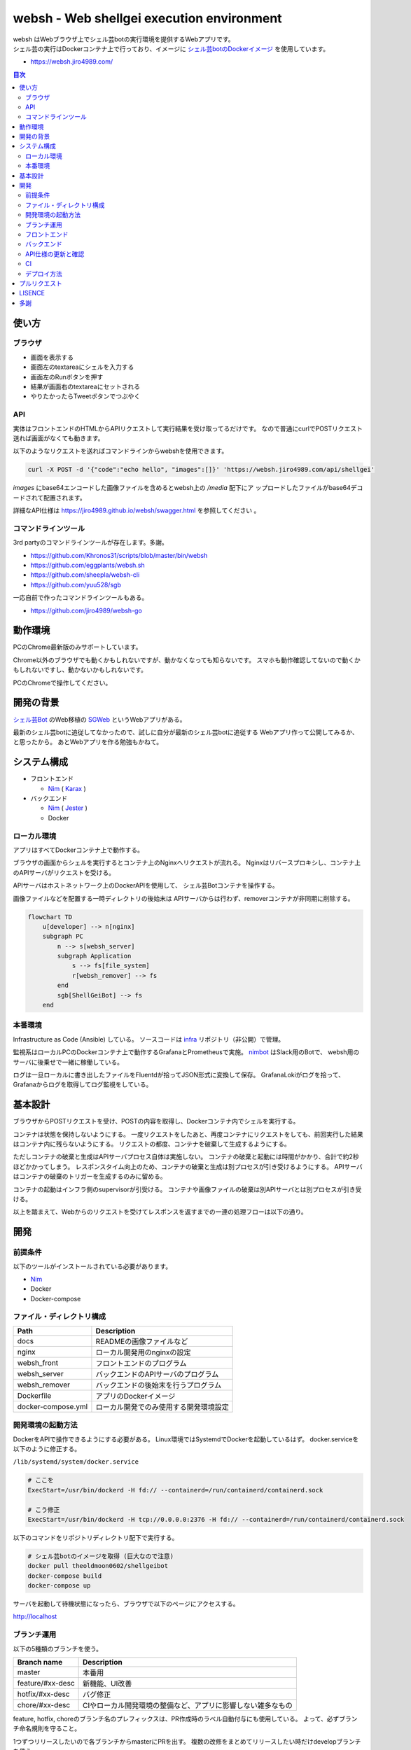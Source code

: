 ==========================================
websh - Web shellgei execution environment
==========================================

.. raw:: html

   <h3 align="center">
     <img src="https://github.com/jiro4989/websh/wiki/images/websh_logo.png" />
   </h3>
   <p align="center">
     <a href="https://github.com/jiro4989/websh/releases/latest"><img src="https://img.shields.io/github/release/jiro4989/websh.svg" alt="Latest version" /></a>
     <a href="https://github.com/jiro4989/websh/actions"><img src="https://github.com/jiro4989/websh/workflows/test/badge.svg" alt="Build Status" /></a>
     <a href="LICENSE" alt="MIT/Apache-2.0 License"><img src="https://img.shields.io/badge/licence-MIT%2FApache--2.0-blue?style=flat" /></a>
   </p>

| websh はWebブラウザ上でシェル芸botの実行環境を提供するWebアプリです。
| シェル芸の実行はDockerコンテナ上で行っており、イメージに `シェル芸botのDockerイメージ`_ を使用しています。

* https://websh.jiro4989.com/

|image-top|

.. contents:: 目次

使い方
====

ブラウザ
----

* 画面を表示する
* 画面左のtextareaにシェルを入力する
* 画面左のRunボタンを押す
* 結果が画面右のtextareaにセットされる
* やりたかったらTweetボタンでつぶやく

API
----

実体はフロントエンドのHTMLからAPIリクエストして実行結果を受け取ってるだけです。
なので普通にcurlでPOSTリクエスト送れば画面がなくても動きます。

以下のようなリクエストを送ればコマンドラインからwebshを使用できます。

.. code-block:: shell

   curl -X POST -d '{"code":"echo hello", "images":[]}' 'https://websh.jiro4989.com/api/shellgei'

`images` にbase64エンコードした画像ファイルを含めるとwebsh上の `/media` 配下にア
ップロードしたファイルがbase64デコードされて配置されます。

詳細なAPI仕様は https://jiro4989.github.io/websh/swagger.html を参照してください
。

コマンドラインツール
--------------------

3rd partyのコマンドラインツールが存在します。多謝。

* https://github.com/Khronos31/scripts/blob/master/bin/websh
* https://github.com/eggplants/websh.sh
* https://github.com/sheepla/websh-cli
* https://github.com/yuu528/sgb

一応自前で作ったコマンドラインツールもある。

* https://github.com/jiro4989/websh-go

動作環境
====

PCのChrome最新版のみサポートしています。

Chrome以外のブラウザでも動くかもしれないですが、動かなくなっても知らないです。
スマホも動作確認してないので動くかもしれないですし、動かないかもしれないです。

PCのChromeで操作してください。

開発の背景
====

`シェル芸Bot`_ のWeb移植の SGWeb_ というWebアプリがある。

最新のシェル芸botに追従してなかったので、試しに自分が最新のシェル芸botに追従する
Webアプリ作って公開してみるか、と思ったから。
あとWebアプリを作る勉強もかねて。

システム構成
============

* フロントエンド

  * Nim_ ( Karax_ )

* バックエンド

  * Nim_ ( Jester_ )
  * Docker

ローカル環境
------------

アプリはすべてDockerコンテナ上で動作する。

ブラウザの画面からシェルを実行するとコンテナ上のNginxへリクエストが流れる。
Nginxはリバースプロキシし、コンテナ上のAPIサーバがリクエストを受ける。

APIサーバはホストネットワーク上のDockerAPIを使用して、
シェル芸Botコンテナを操作する。

画像ファイルなどを配置する一時ディレクトリの後始末は
APIサーバからは行わず、removerコンテナが非同期に削除する。

.. code-block:: mermaid

   flowchart TD
       u[developer] --> n[nginx]
       subgraph PC
           n --> s[websh_server]
           subgraph Application
               s --> fs[file_system]
               r[websh_remover] --> fs
           end
           sgb[ShellGeiBot] --> fs
       end

本番環境
---------

Infrastructure as Code (Ansible) している。
ソースコードは infra_ リポジトリ（非公開）で管理。

監視系はローカルPCのDockerコンテナ上で動作するGrafanaとPrometheusで実施。
`nimbot <https://github.com/jiro4989/nimbot/>`_ はSlack用のBotで、
websh用のサーバに後乗せで一緒に稼働している。

ログは一旦ローカルに書き出したファイルをFluentdが拾ってJSON形式に変換して保存。
GrafanaLokiがログを拾って、Grafanaからログを取得してログ監視をしている。

|image-system|

基本設計
================

ブラウザからPOSTリクエストを受け、POSTの内容を取得し、Dockerコンテナ内でシェルを実行する。

コンテナは状態を保持しないようにする。
一度リクエストをしたあと、再度コンテナにリクエストをしても、前回実行した結果はコンテナ内に残らないようにする。
リクエストの都度、コンテナを破棄して生成するようにする。

ただしコンテナの破棄と生成はAPIサーバプロセス自体は実施しない。
コンテナの破棄と起動には時間がかかり、合計で約2秒ほどかかってしまう。
レスポンスタイム向上のため、コンテナの破棄と生成は別プロセスが引き受けるようにする。
APIサーバはコンテナの破棄のトリガーを生成するのみに留める。

コンテナの起動はインフラ側のsupervisorが引受ける。
コンテナや画像ファイルの破棄は別APIサーバとは別プロセスが引き受ける。

以上を踏まえて、Webからのリクエストを受けてレスポンスを返すまでの一連の処理フローは以下の通り。

|image-proc-flow|

開発
====

前提条件
--------

以下のツールがインストールされている必要があります。

* Nim_
* Docker
* Docker-compose

ファイル・ディレクトリ構成
--------------------------


=====================   ========================================
Path                    Description
=====================   ========================================
docs                    READMEの画像ファイルなど
nginx                   ローカル開発用のnginxの設定
websh_front             フロントエンドのプログラム
websh_server            バックエンドのAPIサーバのプログラム
websh_remover           バックエンドの後始末を行うプログラム
Dockerfile              アプリのDockerイメージ
docker-compose.yml      ローカル開発でのみ使用する開発環境設定
=====================   ========================================


開発環境の起動方法
------------------

DockerをAPIで操作できるようにする必要がある。
Linux環境ではSystemdでDockerを起動しているはず。
docker.serviceを以下のように修正する。

``/lib/systemd/system/docker.service``

.. code-block:: ini

   # ここを
   ExecStart=/usr/bin/dockerd -H fd:// --containerd=/run/containerd/containerd.sock

   # こう修正
   ExecStart=/usr/bin/dockerd -H tcp://0.0.0.0:2376 -H fd:// --containerd=/run/containerd/containerd.sock

以下のコマンドをリポジトリディレクトリ配下で実行する。

.. code-block:: shell

   # シェル芸botのイメージを取得 (巨大なので注意)
   docker pull theoldmoon0602/shellgeibot
   docker-compose build
   docker-compose up

サーバを起動して待機状態になったら、ブラウザで以下のページにアクセスする。

http://localhost

ブランチ運用
------------

以下の5種類のブランチを使う。

================   =============================================================================
Branch name        Description
================   =============================================================================
master             本番用
feature/#xx-desc   新機能、UI改善
hotfix/#xx-desc    バグ修正
chore/#xx-desc     CIやローカル開発環境の整備など、アプリに影響しない雑多なもの
================   =============================================================================

feature, hotfix, choreのブランチ名のプレフィックスは、PR作成時のラベル自動付与にも使用している。
よって、必ずブランチ命名規則を守ること。

1つずつリリースしたいので各ブランチからmasterにPRを出す。
複数の改修をまとめてリリースしたい時だけdevelopブランチを使う。

ドキュメントの更新だけの場合はmasterブランチから直接pushする。
この時は必ずコミットログに `[skip ci]` を含めなければならない。
masterブランチのCIが走るとリリースドラフトが生成されてしまうため。
詳細は CI のセクションを参照。

フロントエンド
--------------

`websh_frontディレクトリ配下のREADME`_ を参照。

バックエンド
------------

`websh_serverディレクトリ配下のREADME`_ を参照。

API仕様の更新と確認
----

`public` ディレクトリ配下にWebshのAPI仕様を定義している。
API仕様が変わった場合は、こちらも合わせて更新する。
API仕様はOpenAPI 3.0.2を使用している。
API仕様はGitHub Pagesで閲覧できる。masterブランチが更新されると自動で反映される。

更新したswagger.yamlをローカルで確認する場合は、以下のコマンドを実行してローカル
でサーバを起動して確認する。

.. code-block:: shell

   $ cd public
   $ python3 -m http.server

サーバを起動したら http://localhost:8000/swagger.html を開いて画面が期待通り描画
されるかを確認する。

CI
----

`.github` ディレクトリ配下にワークフローを定義している。
ビルド、テスト、デプロイのフローは `.github/workflows/main.yml` に定義している。

CIのジョブフローは以下。

|image-ci-flow|

masterブランチでのpush、margeの場合は `create-tag-draft` が実行される。

`create-tag-draft` ではタグのドラフトを作成する。
タグのドラフトは、PRの説明から自動でセットされる。
Feature/BugFixなどの分類は、 PR時のラベルでカテゴライズされる。

PR時のラベルはブランチのプレフィックスから自動でセットされる。
ブランチ命名規則については <<開発,ブランチ運用>> を参照。

タグドラフトをpublishすると `deploy` が実行され、サーバ上にmasterのビルド成果物をデプロイする。

デプロイ方法
------------

前述のCIの通り、リリースを作成すると自動でデプロイされる。

リリースの下書きはGitHub Actionsが下書きを作成する。
下書きをpublishすると、GitHub Actionが起動して、デプロイされる。
以下はデプロイのフロー。

|image-release-flow|

プルリクエスト
==============

デザインとか超手抜きですので、プルリクエストお待ちしてます。

LISENCE
=======

Apache License

多謝
====

* `シェル芸Bot`_
* `シェル芸botのDockerイメージ`_
* SGWeb_

.. _`シェル芸botのDockerイメージ`: https://github.com/theoremoon/ShellgeiBot-Image
.. _`シェル芸Bot`: https://github.com/theoremoon/ShellgeiBot
.. _SGWeb: https://github.com/kekeho/SGWeb
.. _infra: https://github.com/jiro4989/infra
.. _`websh_frontディレクトリ配下のREADME`: ./websh_front/README.rst
.. _`websh_serverディレクトリ配下のREADME`: ./websh_server/README.rst

.. |image-top| image:: ./docs/top.png
.. |image-system| image:: ./docs/system.png
   :alt: システム構成図
.. |image-proc-flow| image:: ./docs/logic.svg
   :alt: データ処理フロー
.. |image-ci-flow| image:: ./docs/ci-main.svg
   :alt: CIフロー
.. |image-release-flow| image:: ./docs/release_flow.svg
   :alt: リリースフロー

.. _Nim: https://nim-lang.org/
.. _Karax: https://github.com/pragmagic/karax
.. _Jester: https://github.com/dom96/jester
